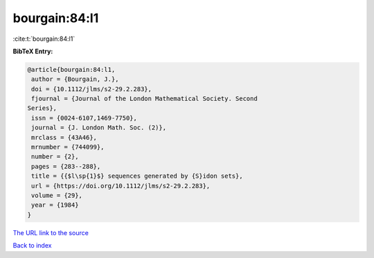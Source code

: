 bourgain:84:l1
==============

:cite:t:`bourgain:84:l1`

**BibTeX Entry:**

.. code-block:: bibtex

   @article{bourgain:84:l1,
    author = {Bourgain, J.},
    doi = {10.1112/jlms/s2-29.2.283},
    fjournal = {Journal of the London Mathematical Society. Second
   Series},
    issn = {0024-6107,1469-7750},
    journal = {J. London Math. Soc. (2)},
    mrclass = {43A46},
    mrnumber = {744099},
    number = {2},
    pages = {283--288},
    title = {{$l\sp{1}$} sequences generated by {S}idon sets},
    url = {https://doi.org/10.1112/jlms/s2-29.2.283},
    volume = {29},
    year = {1984}
   }

`The URL link to the source <ttps://doi.org/10.1112/jlms/s2-29.2.283}>`__


`Back to index <../By-Cite-Keys.html>`__
